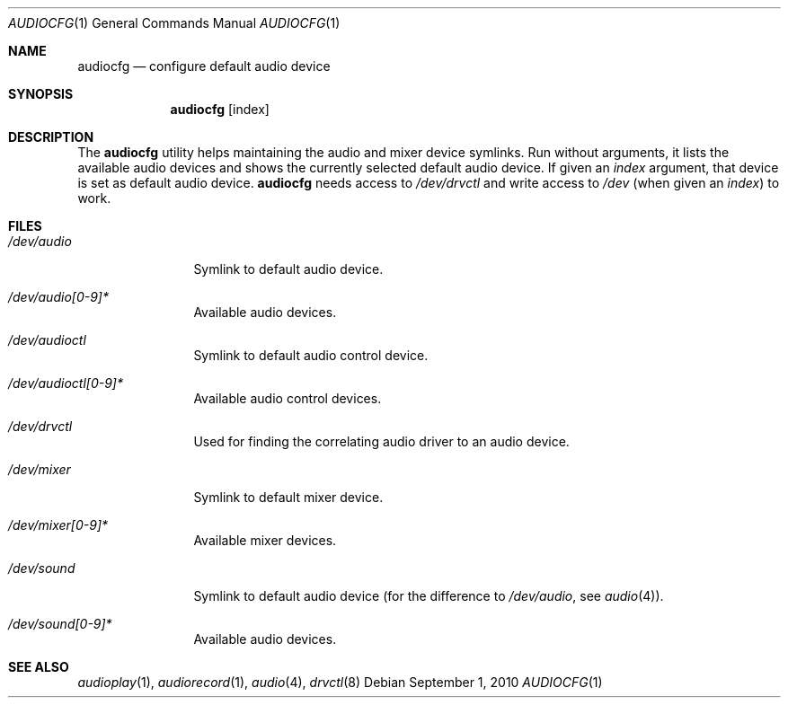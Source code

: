 .\"	$NetBSD: audiocfg.1,v 1.2 2010/09/01 07:50:33 wiz Exp $
.\"
.\" Copyright (c) 2010 The NetBSD Foundation, Inc.
.\" All rights reserved.
.\"
.\" This code is derived from software contributed to The NetBSD Foundation
.\" by Thomas Klausner.
.\"
.\" Redistribution and use in source and binary forms, with or without
.\" modification, are permitted provided that the following conditions
.\" are met:
.\" 1. Redistributions of source code must retain the above copyright
.\"    notice, this list of conditions and the following disclaimer.
.\" 2. Redistributions in binary form must reproduce the above copyright
.\"    notice, this list of conditions and the following disclaimer in the
.\"    documentation and/or other materials provided with the distribution.
.\"
.\" THIS SOFTWARE IS PROVIDED BY THE NETBSD FOUNDATION, INC. AND CONTRIBUTORS
.\" ``AS IS'' AND ANY EXPRESS OR IMPLIED WARRANTIES, INCLUDING, BUT NOT LIMITED
.\" TO, THE IMPLIED WARRANTIES OF MERCHANTABILITY AND FITNESS FOR A PARTICULAR
.\" PURPOSE ARE DISCLAIMED.  IN NO EVENT SHALL THE FOUNDATION OR CONTRIBUTORS
.\" BE LIABLE FOR ANY DIRECT, INDIRECT, INCIDENTAL, SPECIAL, EXEMPLARY, OR
.\" CONSEQUENTIAL DAMAGES (INCLUDING, BUT NOT LIMITED TO, PROCUREMENT OF
.\" SUBSTITUTE GOODS OR SERVICES; LOSS OF USE, DATA, OR PROFITS; OR BUSINESS
.\" INTERRUPTION) HOWEVER CAUSED AND ON ANY THEORY OF LIABILITY, WHETHER IN
.\" CONTRACT, STRICT LIABILITY, OR TORT (INCLUDING NEGLIGENCE OR OTHERWISE)
.\" ARISING IN ANY WAY OUT OF THE USE OF THIS SOFTWARE, EVEN IF ADVISED OF THE
.\" POSSIBILITY OF SUCH DAMAGE.
.\"
.Dd September 1, 2010
.Dt AUDIOCFG 1
.Os
.Sh NAME
.Nm audiocfg
.Nd configure default audio device
.Sh SYNOPSIS
.Nm
.Op index
.Sh DESCRIPTION
The
.Nm
utility helps maintaining the audio and mixer device symlinks.
Run without arguments, it lists the available audio devices and shows
the currently selected default audio device.
If given an
.Ar index
argument, that device is set as default audio device.
.Nm
needs access to
.Pa /dev/drvctl
and write access to
.Pa /dev
(when given an
.Ar index )
to work.
.Sh FILES
.Bl -tag -width 10n
.It Pa /dev/audio
Symlink to default audio device.
.It Pa /dev/audio[0-9]*
Available audio devices.
.It Pa /dev/audioctl
Symlink to default audio control device.
.It Pa /dev/audioctl[0-9]*
Available audio control devices.
.It Pa /dev/drvctl
Used for finding the correlating audio driver to an audio device.
.It Pa /dev/mixer
Symlink to default mixer device.
.It Pa /dev/mixer[0-9]*
Available mixer devices.
.It Pa /dev/sound
Symlink to default audio device (for the difference to
.Pa /dev/audio ,
see
.Xr audio 4 ) .
.It Pa /dev/sound[0-9]*
Available audio devices.
.El
.Sh SEE ALSO
.Xr audioplay 1 ,
.Xr audiorecord 1 ,
.Xr audio 4 ,
.Xr drvctl 8
